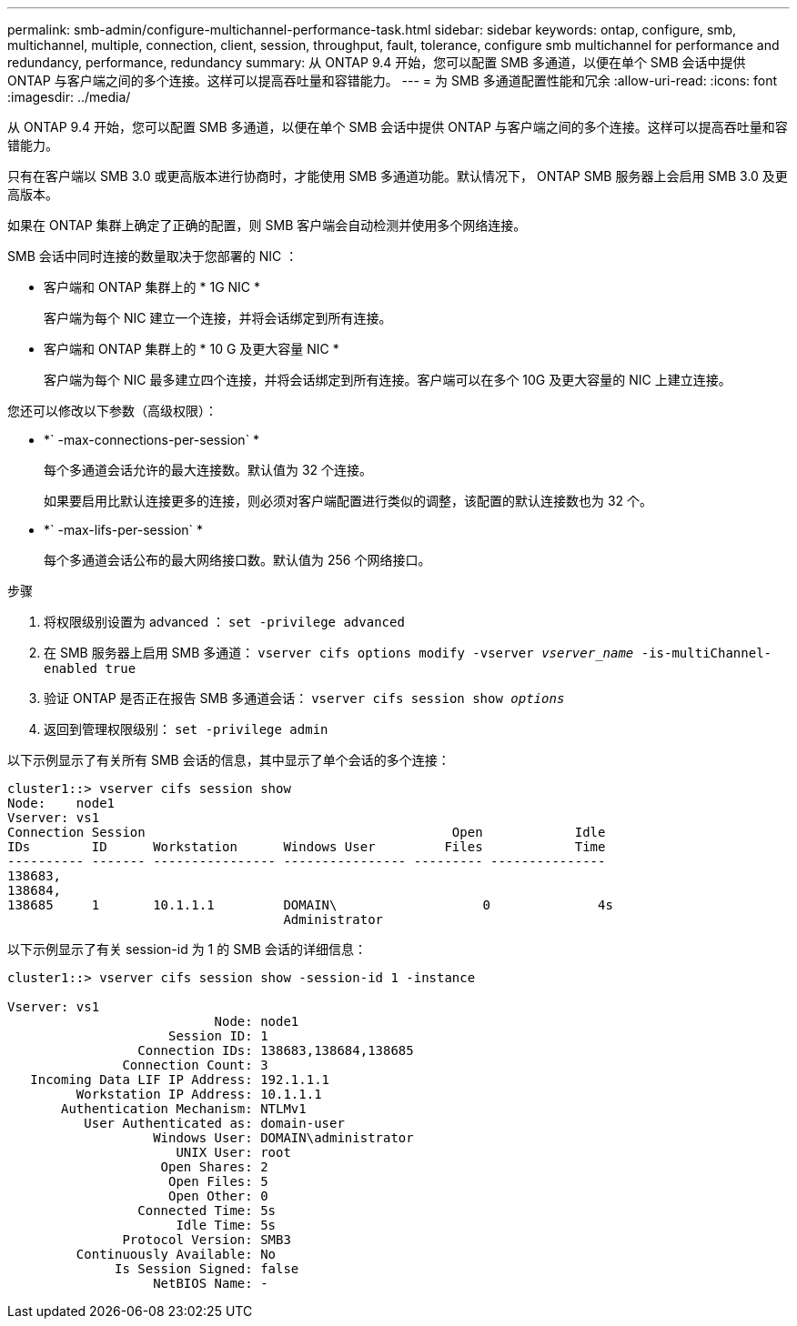 ---
permalink: smb-admin/configure-multichannel-performance-task.html 
sidebar: sidebar 
keywords: ontap, configure, smb, multichannel, multiple, connection, client, session, throughput, fault, tolerance, configure smb multichannel for performance and redundancy, performance, redundancy 
summary: 从 ONTAP 9.4 开始，您可以配置 SMB 多通道，以便在单个 SMB 会话中提供 ONTAP 与客户端之间的多个连接。这样可以提高吞吐量和容错能力。 
---
= 为 SMB 多通道配置性能和冗余
:allow-uri-read: 
:icons: font
:imagesdir: ../media/


[role="lead"]
从 ONTAP 9.4 开始，您可以配置 SMB 多通道，以便在单个 SMB 会话中提供 ONTAP 与客户端之间的多个连接。这样可以提高吞吐量和容错能力。

只有在客户端以 SMB 3.0 或更高版本进行协商时，才能使用 SMB 多通道功能。默认情况下， ONTAP SMB 服务器上会启用 SMB 3.0 及更高版本。

如果在 ONTAP 集群上确定了正确的配置，则 SMB 客户端会自动检测并使用多个网络连接。

SMB 会话中同时连接的数量取决于您部署的 NIC ：

* 客户端和 ONTAP 集群上的 * 1G NIC *
+
客户端为每个 NIC 建立一个连接，并将会话绑定到所有连接。

* 客户端和 ONTAP 集群上的 * 10 G 及更大容量 NIC *
+
客户端为每个 NIC 最多建立四个连接，并将会话绑定到所有连接。客户端可以在多个 10G 及更大容量的 NIC 上建立连接。



您还可以修改以下参数（高级权限）：

* *` -max-connections-per-session` *
+
每个多通道会话允许的最大连接数。默认值为 32 个连接。

+
如果要启用比默认连接更多的连接，则必须对客户端配置进行类似的调整，该配置的默认连接数也为 32 个。

* *` -max-lifs-per-session` *
+
每个多通道会话公布的最大网络接口数。默认值为 256 个网络接口。



.步骤
. 将权限级别设置为 advanced ： `set -privilege advanced`
. 在 SMB 服务器上启用 SMB 多通道： `vserver cifs options modify -vserver _vserver_name_ -is-multiChannel-enabled true`
. 验证 ONTAP 是否正在报告 SMB 多通道会话： `vserver cifs session show _options_`
. 返回到管理权限级别： `set -privilege admin`


以下示例显示了有关所有 SMB 会话的信息，其中显示了单个会话的多个连接：

[listing]
----
cluster1::> vserver cifs session show
Node:    node1
Vserver: vs1
Connection Session                                        Open            Idle
IDs        ID      Workstation      Windows User         Files            Time
---------- ------- ---------------- ---------------- --------- ---------------
138683,
138684,
138685     1       10.1.1.1         DOMAIN\                   0              4s
                                    Administrator
----
以下示例显示了有关 session-id 为 1 的 SMB 会话的详细信息：

[listing]
----
cluster1::> vserver cifs session show -session-id 1 -instance

Vserver: vs1
                           Node: node1
                     Session ID: 1
                 Connection IDs: 138683,138684,138685
               Connection Count: 3
   Incoming Data LIF IP Address: 192.1.1.1
         Workstation IP Address: 10.1.1.1
       Authentication Mechanism: NTLMv1
          User Authenticated as: domain-user
                   Windows User: DOMAIN\administrator
                      UNIX User: root
                    Open Shares: 2
                     Open Files: 5
                     Open Other: 0
                 Connected Time: 5s
                      Idle Time: 5s
               Protocol Version: SMB3
         Continuously Available: No
              Is Session Signed: false
                   NetBIOS Name: -
----